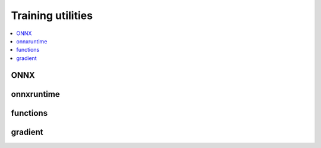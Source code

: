 
Training utilities
==================

.. contents::
    :local:

ONNX
++++

.. autosignature:: onnxcustom.utils.onnx_helper.add_initializer

.. autosignature:: onnxcustom.utils.onnx_helper.dtype_to_var_type

.. autosignature:: onnxcustom.utils.onnx_helper.get_onnx_opset

.. autosignature:: onnxcustom.utils.orttraining_helper.get_train_initializer

.. autosignature:: onnxcustom.utils.onnx_helper.proto_type_to_dtype

.. autosignature:: onnxcustom.utils.onnx_helper.onnx_rename_weights

.. autosignature:: onnxcustom.utils.onnx_rewriter.onnx_rewrite_operator

.. autosignature:: onnxcustom.utils.onnx_helper.replace_initializers_into_onnx

onnxruntime
+++++++++++

.. autosignature:: onnxcustom.utils.onnxruntime_helper.device_to_providers

.. autosignature:: onnxcustom.utils.onnxruntime_helper.numpy_to_ort_value

.. autosignature:: onnxcustom.utils.onnxruntime_helper.get_ort_device

.. autosignature:: onnxcustom.utils.onnxruntime_helper.get_ort_device_type

.. autosignature:: onnxcustom.utils.onnxruntime_helper.ort_device_to_string

.. autosignature:: onnxcustom.utils.onnxruntime_helper.provider_to_device

functions
+++++++++

.. autosignature:: onnxcustom.utils.orttraining_helper.add_loss_output

.. autosignature:: onnxcustom.utils.onnx_function.get_supported_functions

.. autosignature:: onnxcustom.utils.onnx_function.function_onnx_graph

.. autosignature:: onnxcustom.utils.orttraining_helper.penalty_loss_onnx

gradient
++++++++

.. autosignature:: onnxcustom.training.grad_helper.onnx_derivative
